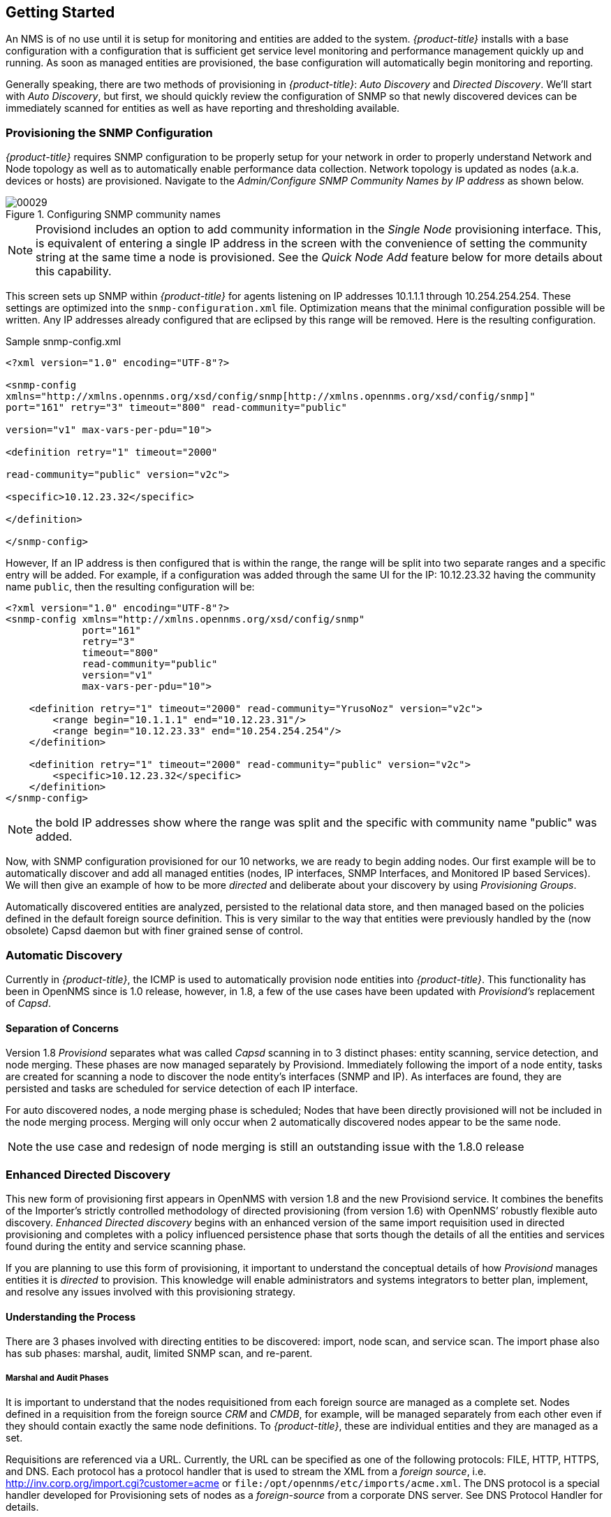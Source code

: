 
// Allow GitHub image rendering
:imagesdir: ./images

== Getting Started

An NMS is of no use until it is setup for monitoring and entities are added to the system.
_{product-title}_ installs with a base configuration with a configuration that is sufficient get service level monitoring and performance management quickly up and running.
As soon as managed entities are provisioned, the base configuration will automatically begin monitoring and reporting.

Generally speaking, there are two methods of provisioning in _{product-title}_: _Auto Discovery_ and _Directed Discovery_.
We'll start with _Auto Discovery_, but first, we should quickly review the configuration of SNMP so that newly discovered devices can be immediately scanned for entities as well as have reporting and thresholding available.

=== Provisioning the SNMP Configuration

_{product-title}_ requires SNMP configuration to be properly setup for your network in order to properly understand Network and Node topology as well as to automatically enable performance data collection.
Network topology is updated as nodes (a.k.a. devices or hosts) are provisioned.
Navigate to the _Admin/Configure SNMP Community Names by IP address_ as shown below.

.Configuring SNMP community names
image::00029.png[]

NOTE: Provisiond includes an option to add community information in the _Single Node_ provisioning interface.
This, is equivalent of entering a single IP address in the screen with the convenience of setting the community string at the same time a node is provisioned.
See the _Quick Node Add_ feature below for more details about this capability.

This screen sets up SNMP within _{product-title}_ for agents listening on IP addresses 10.1.1.1 through 10.254.254.254.
These settings are optimized into the `snmp-configuration.xml` file.
Optimization means that the minimal configuration possible will be written.
Any IP addresses already configured that are eclipsed by this range will be removed.
Here is the resulting configuration.

[source, xml]
.Sample snmp-config.xml
----
<?xml version="1.0" encoding="UTF-8"?>

<snmp-config
xmlns="http://xmlns.opennms.org/xsd/config/snmp[http://xmlns.opennms.org/xsd/config/snmp]"
port="161" retry="3" timeout="800" read-community="public"

version="v1" max-vars-per-pdu="10">

<definition retry="1" timeout="2000"

read-community="public" version="v2c">

<specific>10.12.23.32</specific>

</definition>

</snmp-config>
----

However, If an IP address is then configured that is within the range,
the range will be split into two separate ranges and a specific entry will
be added. For example, if a configuration was added through the same UI for
the IP: 10.12.23.32 having the community name `public`, then the
resulting configuration will be:

[source,xml]
----
<?xml version="1.0" encoding="UTF-8"?>
<snmp-config xmlns="http://xmlns.opennms.org/xsd/config/snmp"
             port="161"
             retry="3"
             timeout="800"
             read-community="public"
             version="v1"
             max-vars-per-pdu="10">

    <definition retry="1" timeout="2000" read-community="YrusoNoz" version="v2c">
        <range begin="10.1.1.1" end="10.12.23.31"/>
        <range begin="10.12.23.33" end="10.254.254.254"/>
    </definition>

    <definition retry="1" timeout="2000" read-community="public" version="v2c">
        <specific>10.12.23.32</specific>
    </definition>
</snmp-config>
----

NOTE: the bold IP addresses show where the range was split and the specific with community name "public" was added.

Now, with SNMP configuration provisioned for our 10 networks, we are ready to begin adding nodes.
Our first example will be to automatically discover and add all managed entities (nodes, IP interfaces, SNMP Interfaces, and Monitored IP based Services).
We will then give an example of how to be more _directed_ and deliberate about your discovery by using _Provisioning Groups_.

Automatically discovered entities are analyzed, persisted to the relational data store, and then managed based on the policies defined in the default foreign source definition.
This is very similar to the way that entities were previously handled by the (now obsolete) Capsd daemon but with finer grained sense of control.

=== Automatic Discovery

Currently in _{product-title}_, the ICMP is used to automatically provision node entities into _{product-title}_.
This functionality has been in OpenNMS since is 1.0 release, however, in 1.8, a few of the use cases have been updated with _Provisiond’s_ replacement of _Capsd_.

==== Separation of Concerns

Version 1.8 _Provisiond_ separates what was called _Capsd_ scanning in to 3 distinct phases: entity scanning, service detection, and node merging.
These phases are now managed separately by Provisiond.
Immediately following the import of a node entity, tasks are created for scanning a node to discover the node entity’s interfaces (SNMP and IP).
As interfaces are found, they are persisted and tasks are scheduled for service detection of each IP interface.

For auto discovered nodes, a node merging phase is scheduled;
Nodes that have been directly provisioned will not be included in the node merging process.
Merging will only occur when 2 automatically discovered nodes appear to be the same node.

NOTE: the use case and redesign of node merging is still an outstanding issue with the 1.8.0 release

=== Enhanced Directed Discovery

This new form of provisioning first appears in OpenNMS with version 1.8 and the new Provisiond service.
It combines the benefits of the Importer’s strictly controlled methodology of directed provisioning (from version 1.6) with OpenNMS’ robustly flexible auto discovery.
_Enhanced Directed discovery_ begins with an enhanced version of the same import requisition used in directed provisioning and completes with a policy influenced persistence phase that sorts though the details of all the entities and services found during the entity and service scanning phase.

If you are planning to use this form of provisioning, it important to understand the conceptual details of how _Provisiond_ manages entities it is _directed_ to provision.
This knowledge will enable administrators and systems integrators to better plan, implement, and resolve any issues involved with this provisioning strategy.

==== Understanding the Process

There are 3 phases involved with directing entities to be discovered: import, node scan, and service scan.
The import phase also has sub phases: marshal, audit, limited SNMP scan, and re-parent.

===== Marshal and Audit Phases

It is important to understand that the nodes requisitioned from each foreign source are managed as a complete set.
Nodes defined in a requisition from the foreign source _CRM_ and _CMDB_, for example, will be managed separately from each other even if they should contain exactly the same node definitions.
To _{product-title}_, these are individual entities and they are managed as a set.

Requisitions are referenced via a URL.
Currently, the URL can be specified as one of the following protocols: FILE, HTTP, HTTPS, and DNS.
Each protocol has a protocol handler that is used to stream the XML from a _foreign source_, i.e. http://inv.corp.org/import.cgi?customer=acme or `file:/opt/opennms/etc/imports/acme.xml`.
The DNS protocol is a special handler developed for Provisioning sets of nodes as a _foreign-source_ from a corporate DNS server.
See DNS Protocol Handler for details.

Upon the import request (either on schedule or on demand via an Event) the requisition is marshaled into Java objects for processing.
The nodes defined in the requisition represent what _{product-title}_ should have as the current set of managed entities from that foreign source.
The audit phase determines for each node defined (or not defined) in the requisition which are to be processed as an _Add_, _Update_, or _Delete_ operation during the _Import Phase_.
This determination is made by comparing the set foreign IDs of each node in the requisition set with the set of foreign IDs of currently managed entities in _{product-title}_.

The intersection of the IDs from each set will become the Update operations, the extra set of foreign IDs that are in the requisition become the Add operations, and the extra set of foreign IDs from the managed entities become the Delete operations.
This implies that the foreign IDs from each foreign source must be unique.

Naturally, the first time an import request is processed from a foreign source there will be zero (0) node entities from the set of nodes currently being managed and each node defined in the requisition will become an Add Operation.
If a requisition is processed with zero (0) node definitions, all the currently managed nodes from that foreign source will become Delete operations (all the nodes, interfaces, outages, alarms, etc. will be removed from _{product-title}_).

When nodes are provisioned using the Provisioning Groups Web-UI, the requisitions are stored on the local file system and the file protocol handler is used to reference the requisition.
Each Provisioning Group is a separate foreign source and unique foreign IDs are generated by the Web-UI.
An MSP might use Provisioning Groups to define the set of nodes to be managed by customer name where each customer’s set of nodes are maintained in a separate Provisioning Group.

===== Import Phase

The import phase begins when Provisiond receives a request to import a requisition from a URL.
The first step in this phase is to load the requisition and marshal all the node entities defined in the requisition into Java objects.

If any syntactical or XML structural problems occur in the requisition, the entire import is abandoned and no import operations are completed.

Once the requisition is marshaled, the requisition nodes are audited against the persisted node entities.
The set of requisitioned nodes are compared with a subset of persisted nodes and this subset is generated from a database query using the foreign source defined in the requisition.
The audit generates one of three operations for each requisition node: _insert_, _update_, _delete_ based on each requisitioned node’s foreign ID.
Delete operations are created for any nodes that are not in the requisition but are in the DB subset, update operations are created for requisition nodes that match a persisted node from the subset (the intersection), and insert operations are created from the remaining requisition nodes (nodes in the requisition that are not in the DB subset).

If a requisition node has an interface defined as the Primary SNMP interface, then during the update and insert operations the node will be scanned for minimal SNMP attribute information.
This scan find the required node and SNMP interface details required for complete SNMP support of the node and only the IP interfaces defined in the requisition.

NOTE: this not the same as Provisiond SNMP discovery scan phases: node scan and interface scan.

===== Node Scan Phase

Where directed discovery leaves off and enhanced directed discovery begins is that after all the operations have completed, directed discovery is finished and enhanced directed discovery takes off.
The requisitioned nodes are scheduled for node scans where details about the node are discovered and interfaces that were not directly provisioned are also discovered.
All physical (SNMP) and logical (IP) interfaces are discovered and persisted based on any _Provisioning Policies_ that may have been defined for the foreign source associated with the import requisition.

===== Service Scan (detection) Phase

Additionally, the new Provisiond enhanced directed discovery mechanism follows interface discovery with service detection on each IP interface entity.
This is very similar to the Capsd plugin scanning found in all former releases of OpenNMS except that the foreign source definition is used to define what services should be detected on these interfaces found for nodes in the import requisition.
